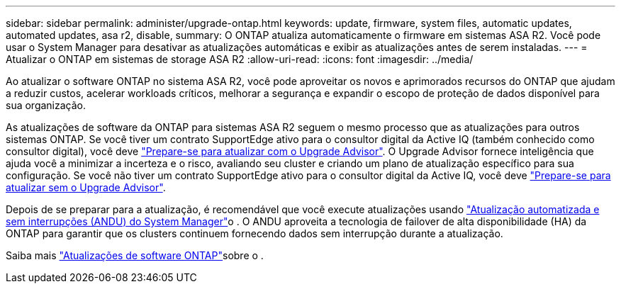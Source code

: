 ---
sidebar: sidebar 
permalink: administer/upgrade-ontap.html 
keywords: update, firmware, system files, automatic updates, automated updates, asa r2, disable, 
summary: O ONTAP atualiza automaticamente o firmware em sistemas ASA R2. Você pode usar o System Manager para desativar as atualizações automáticas e exibir as atualizações antes de serem instaladas. 
---
= Atualizar o ONTAP em sistemas de storage ASA R2
:allow-uri-read: 
:icons: font
:imagesdir: ../media/


[role="lead"]
Ao atualizar o software ONTAP no sistema ASA R2, você pode aproveitar os novos e aprimorados recursos do ONTAP que ajudam a reduzir custos, acelerar workloads críticos, melhorar a segurança e expandir o escopo de proteção de dados disponível para sua organização.

As atualizações de software da ONTAP para sistemas ASA R2 seguem o mesmo processo que as atualizações para outros sistemas ONTAP. Se você tiver um contrato SupportEdge ativo para o consultor digital da Active IQ (também conhecido como consultor digital), você deve link:https://docs.netapp.com/us-en/ontap/upgrade/create-upgrade-plan.html["Prepare-se para atualizar com o Upgrade Advisor"^]. O Upgrade Advisor fornece inteligência que ajuda você a minimizar a incerteza e o risco, avaliando seu cluster e criando um plano de atualização específico para sua configuração. Se você não tiver um contrato SupportEdge ativo para o consultor digital da Active IQ, você deve link:https://docs.netapp.com/us-en/ontap/upgrade/prepare.html["Prepare-se para atualizar sem o Upgrade Advisor"^].

Depois de se preparar para a atualização, é recomendável que você execute atualizações usando link:https://docs.netapp.com/us-en/ontap/upgrade/task_upgrade_andu_sm.html["Atualização automatizada e sem interrupções (ANDU) do System Manager"]o . O ANDU aproveita a tecnologia de failover de alta disponibilidade (HA) da ONTAP para garantir que os clusters continuem fornecendo dados sem interrupção durante a atualização.

Saiba mais link:https://docs.netapp.com/us-en/ontap/upgrade/index.html["Atualizações de software ONTAP"]sobre o .
